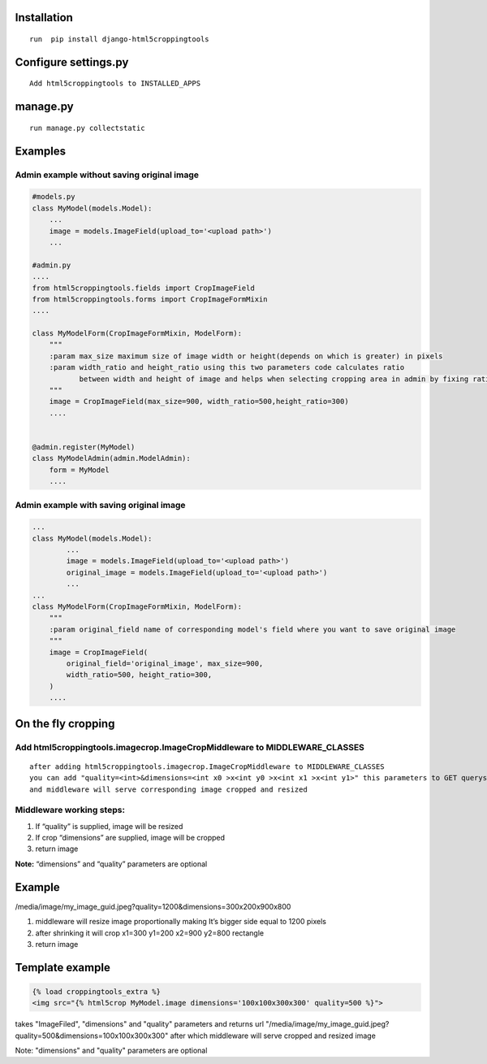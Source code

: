 Installation
============

::

    run  pip install django-html5croppingtools

Configure settings.py
======================

::

     Add html5croppingtools to INSTALLED_APPS

manage.py
=========

::

     run manage.py collectstatic

Examples
========

Admin example without saving original image
-------------------------------------------

.. code:: python

            #models.py
            class MyModel(models.Model):
                ...
                image = models.ImageField(upload_to='<upload path>')
                ...

            #admin.py
            ....
            from html5croppingtools.fields import CropImageField
            from html5croppingtools.forms import CropImageFormMixin
            ....

            class MyModelForm(CropImageFormMixin, ModelForm):
                """
                :param max_size maximum size of image width or height(depends on which is greater) in pixels
                :param width_ratio and height_ratio using this two parameters code calculates ratio
                       between width and height of image and helps when selecting cropping area in admin by fixing ratio between sides
                """
                image = CropImageField(max_size=900, width_ratio=500,height_ratio=300)
                ....


            @admin.register(MyModel)
            class MyModelAdmin(admin.ModelAdmin):
                form = MyModel
                ....

Admin example with saving original image
----------------------------------------

.. code:: python

            ...
            class MyModel(models.Model):
                    ...
                    image = models.ImageField(upload_to='<upload path>')
                    original_image = models.ImageField(upload_to='<upload path>')
                    ...
            ...
            class MyModelForm(CropImageFormMixin, ModelForm):
                """
                :param original_field name of corresponding model's field where you want to save original image
                """
                image = CropImageField(
                    original_field='original_image', max_size=900,
                    width_ratio=500, height_ratio=300,
                )
                ....

On the fly cropping
===================

Add html5croppingtools.imagecrop.ImageCropMiddleware to MIDDLEWARE\_CLASSES
---------------------------------------------------------------------------

::

    after adding html5croppingtools.imagecrop.ImageCropMiddleware to MIDDLEWARE_CLASSES
    you can add "quality=<int>&dimensions=<int x0 >x<int y0 >x<int x1 >x<int y1>" this parameters to GET querystring
    and middleware will serve corresponding image cropped and resized

Middleware working steps:
-------------------------

1. If “quality” is supplied, image will be resized
2. If crop “dimensions” are supplied, image will be cropped
3. return image

**Note:** “dimensions” and “quality” parameters are optional

Example
=======

/media/image/my\_image\_guid.jpeg?quality=1200&dimensions=300x200x900x800

1. middleware will resize image proportionally making It’s bigger side
   equal to 1200 pixels
2. after shrinking it will crop x1=300 y1=200 x2=900 y2=800 rectangle
3. return image

Template example
================

.. code:: html

    {% load croppingtools_extra %}
    <img src="{% html5crop MyModel.image dimensions='100x100x300x300' quality=500 %}">

takes "ImageFiled", "dimensions" and "quality" parameters and returns url "/media/image/my_image_guid.jpeg?quality=500&dimensions=100x100x300x300" after which middleware will serve cropped and resized image

Note: "dimensions" and "quality" parameters are optional
